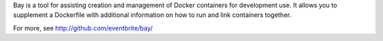 Bay is a tool for assisting creation and management of Docker containers for development use.  It allows you to supplement a Dockerfile with additional information on how to run and link containers together. 

For more, see http://github.com/eventbrite/bay/

